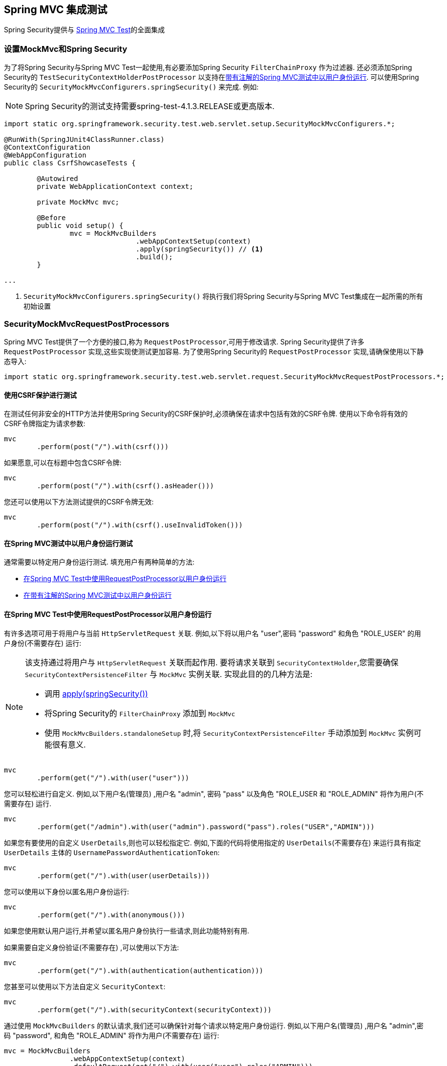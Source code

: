 
[[test-mockmvc]]
== Spring MVC 集成测试

Spring Security提供与 https://docs.spring.io/spring/docs/current/spring-framework-reference/html/testing.html#spring-mvc-test-framework[Spring MVC Test]的全面集成

[[test-mockmvc-setup]]
=== 设置MockMvc和Spring Security

为了将Spring Security与Spring MVC Test一起使用,有必要添加Spring Security `FilterChainProxy` 作为过滤器.  还必须添加Spring Security的 `TestSecurityContextHolderPostProcessor` 以支持在<<Running as a User in Spring MVC Test with Annotations,带有注解的Spring MVC测试中以用户身份运行>>.  可以使用Spring Security的 `SecurityMockMvcConfigurers.springSecurity()` 来完成.  例如:


NOTE: Spring Security的测试支持需要spring-test-4.1.3.RELEASE或更高版本.

[source,java]
----

import static org.springframework.security.test.web.servlet.setup.SecurityMockMvcConfigurers.*;

@RunWith(SpringJUnit4ClassRunner.class)
@ContextConfiguration
@WebAppConfiguration
public class CsrfShowcaseTests {

	@Autowired
	private WebApplicationContext context;

	private MockMvc mvc;

	@Before
	public void setup() {
		mvc = MockMvcBuilders
				.webAppContextSetup(context)
				.apply(springSecurity()) // <1>
				.build();
	}

...
----

<1> `SecurityMockMvcConfigurers.springSecurity()` 将执行我们将Spring Security与Spring MVC Test集成在一起所需的所有初始设置

[[test-mockmvc-smmrpp]]
=== SecurityMockMvcRequestPostProcessors

Spring MVC Test提供了一个方便的接口,称为 `RequestPostProcessor`,可用于修改请求.  Spring Security提供了许多 `RequestPostProcessor` 实现,这些实现使测试更加容易.  为了使用Spring Security的 `RequestPostProcessor` 实现,请确保使用以下静态导入:

[source,java]
----
import static org.springframework.security.test.web.servlet.request.SecurityMockMvcRequestPostProcessors.*;
----

[[test-mockmvc-csrf]]
==== 使用CSRF保护进行测试

在测试任何非安全的HTTP方法并使用Spring Security的CSRF保护时,必须确保在请求中包括有效的CSRF令牌. 使用以下命令将有效的CSRF令牌指定为请求参数:

[source,java]
----
mvc
	.perform(post("/").with(csrf()))
----

如果愿意,可以在标题中包含CSRF令牌:

[source,java]
----
mvc
	.perform(post("/").with(csrf().asHeader()))
----

您还可以使用以下方法测试提供的CSRF令牌无效:

[source,java]
----
mvc
	.perform(post("/").with(csrf().useInvalidToken()))
----

[[test-mockmvc-securitycontextholder]]
==== 在Spring MVC测试中以用户身份运行测试

通常需要以特定用户身份运行测试.  填充用户有两种简单的方法:

* <<Running as a User in Spring MVC Test with RequestPostProcessor,在Spring MVC Test中使用RequestPostProcessor以用户身份运行 >>
* <<Running as a User in Spring MVC Test with Annotations,在带有注解的Spring MVC测试中以用户身份运行>>

[[test-mockmvc-securitycontextholder-rpp]]
==== 在Spring MVC Test中使用RequestPostProcessor以用户身份运行

有许多选项可用于将用户与当前 `HttpServletRequest` 关联. 例如,以下将以用户名 "user",密码 "password" 和角色 "ROLE_USER" 的用户身份(不需要存在) 运行:

[NOTE]
====
该支持通过将用户与 `HttpServletRequest` 关联而起作用.  要将请求关联到 `SecurityContextHolder`,您需要确保 `SecurityContextPersistenceFilter` 与 `MockMvc` 实例关联.  实现此目的的几种方法是:

* 调用 <<test-mockmvc-setup,apply(springSecurity())>>
* 将Spring Security的 `FilterChainProxy` 添加到 `MockMvc`
* 使用 `MockMvcBuilders.standaloneSetup` 时,将 `SecurityContextPersistenceFilter` 手动添加到 `MockMvc` 实例可能很有意义.
====

[source,java]
----
mvc
	.perform(get("/").with(user("user")))
----

您可以轻松进行自定义. 例如,以下用户名(管理员) ,用户名 "admin", 密码 "pass" 以及角色 "ROLE_USER 和 "ROLE_ADMIN" 将作为用户(不需要存在) 运行.

[source,java]
----
mvc
	.perform(get("/admin").with(user("admin").password("pass").roles("USER","ADMIN")))
----

如果您有要使用的自定义 `UserDetails`,则也可以轻松指定它.  例如,下面的代码将使用指定的 `UserDetails`(不需要存在) 来运行具有指定 `UserDetails` 主体的 `UsernamePasswordAuthenticationToken`:

[source,java]
----
mvc
	.perform(get("/").with(user(userDetails)))
----

您可以使用以下身份以匿名用户身份运行:

[source,java]
----
mvc
	.perform(get("/").with(anonymous()))
----

如果您使用默认用户运行,并希望以匿名用户身份执行一些请求,则此功能特别有用.

如果需要自定义身份验证(不需要存在) ,可以使用以下方法:

[source,java]
----
mvc
	.perform(get("/").with(authentication(authentication)))
----

您甚至可以使用以下方法自定义 `SecurityContext`:

[source,java]
----
mvc
	.perform(get("/").with(securityContext(securityContext)))
----

通过使用 ``MockMvcBuilders`` 的默认请求,我们还可以确保针对每个请求以特定用户身份运行.  例如,以下用户名(管理员) ,用户名 "admin",密码 "password", 和角色 "ROLE_ADMIN" 将作为用户(不需要存在) 运行:

[source,java]
----
mvc = MockMvcBuilders
		.webAppContextSetup(context)
		.defaultRequest(get("/").with(user("user").roles("ADMIN")))
		.apply(springSecurity())
		.build();
----

如果发现您在许多测试中使用的是同一用户,建议将用户移至某个方法. 例如,您可以在自己的名为 `CustomSecurityMockMvcRequestPostProcessors` 的类中指定以下内容:

[source,java]
----
public static RequestPostProcessor rob() {
	return user("rob").roles("ADMIN");
}
----

现在,您可以在 `SecurityMockMvcRequestPostProcessors` 上执行静态导入,并在测试中使用它:

[source,java]
----
import static sample.CustomSecurityMockMvcRequestPostProcessors.*;

...

mvc
	.perform(get("/").with(rob()))
----

===== 在带有注解的Spring MVC测试中以用户身份运行

除了使用 `RequestPostProcessor` 创建用户之外,还可以使用<<Testing Method Security,测试方法安全性>>所述的注解.  例如,以下将对具有用户名 "user",密码 "password" 和角色 "ROLE_USER" 的用户运行测试:

[source,java]
----
@Test
@WithMockUser
public void requestProtectedUrlWithUser() throws Exception {
mvc
		.perform(get("/"))
		...
}
----

或者,以下将使用用户名 "user",密码 "password" 和角色 "ROLE_ADMIN" 的用户运行测试:

[source,java]
----
@Test
@WithMockUser(roles="ADMIN")
public void requestProtectedUrlWithUser() throws Exception {
mvc
		.perform(get("/"))
		...
}
----

==== 测试HTTP基本身份验证

虽然始终可以使用HTTP Basic进行身份验证,但是记住标头名称,格式和对值进行编码有点繁琐.  现在,可以使用Spring Security的 `httpBasic` `RequestPostProcessor` 完成此操作.  例如,以下代码段:

[source,java]
----
mvc
	.perform(get("/").with(httpBasic("user","password")))
----

将通过确保在HTTP请求上填充以下标头,尝试使用HTTP Basic对用户名 "user" 和密码 "password" 进行身份验证:

[source,text]
----
Authorization: Basic dXNlcjpwYXNzd29yZA==
----

=== SecurityMockMvcRequestBuilders

Spring MVC Test还提供了一个 `RequestBuilder` 接口,该接口可用于创建测试中使用的 `MockHttpServletRequest`.  Spring Security提供了一些 `RequestBuilder` 实现,可用来简化测试.  为了使用Spring Security的 `RequestBuilder` 实现,请确保使用以下静态导入:

[source,java]
----
import static org.springframework.security.test.web.servlet.request.SecurityMockMvcRequestBuilders.*;
----

==== Testing Form Based Authentication

您可以使用Spring Security的测试支持轻松地创建一个请求,以测试基于表单的身份验证. 例如,以下代码将使用用户名 "user" ,密码 "password" 和有效的CSRF令牌向 "/login" 提交POST:

[source,java]
----
mvc
	.perform(formLogin())
----

定制请求很容易. 例如,以下代码将使用用户名 "admin",密码 "pass" 和有效的CSRF令牌向 "/auth" 提交POST:

[source,java]
----
mvc
	.perform(formLogin("/auth").user("admin").password("pass"))
----

我们还可以自定义包含用户名和密码的参数名称.  例如,这是上面的请求,已修改为包括HTTP参数  "u" 上的用户名和HTTP参数 "p" 上的密码.

[source,java]
----
mvc
	.perform(formLogin("/auth").user("u","admin").password("p","pass"))
----

[[testing-oidc-login]]
==== Testing OIDC Login

为了在OAuth 2.0客户端上发出经过身份验证的请求,您需要使用授权服务器模拟某种授权流程.
但是,Spring Security的OAuth 2.0 Client测试支持可以帮助删除大部分样板.

如果您的客户端使用OIDC进行身份验证,则可以使用  `oidcLogin()` `RequestPostProcessor`  来配置通过身份验证的用户的 `MockMvc` 请求.
其中最简单的如下所示:

[source,java]
----
mvc.perform(get("/endpoint").with(oidcLogin()));
----

要做的是创建一个模拟 `OidcUser`,并将其正确地通过任何身份验证API传递,以便它可用于您的控制器等等.
它包含一个模拟的 OidcUserInfo,一个模拟的 `OidcIdToken` 和一个模拟的 授权集合.
另外,与用户相关联的  <<testing-oauth2-client,a mock `OAuth2AuthorizedClient`>> 被注册到 `HttpSessionOAuth2AuthorizedClientRepository`.

默认情况下,用户信息没有声明,而id令牌具有 `sub` 声明,如下所示:

[source,json]
----
{
    "sub" : "user"
}
----

经过测试的结果 `OidcUser` 将通过以下方式通过:

[source,java]
----
assertThat(user.getIdToken().getTokenValue()).isEqualTo("id-token");
assertThat(user.getIdToken().getClaim("sub")).isEqualTo("user");
assertThat(user.getUserInfo().getClaims()).isEmpty();
GrantedAuthority authority = user.getAuthorities().iterator().next();
assertThat(authority.getAuthority()).isEqualTo("SCOPE_read");
----

当然可以配置这些值.

任何声明都可以使用其相应的方法进行配置:

[source,java]
----
mvc.perform(get("/endpoint")
        .with(oidcLogin()
                .idToken(idToken -> idToken.subject("my-subject"))
                .userInfo(info -> info.firstName("Rob"))));
----

[source,java]
----
mvc.perform(get("/endpoint")
        .with(oidcLogin().idToken(idToken -> idToken.claims(claims -> claims.remove("scope")))));
----


默认情况下, `oidcLogin()` 会添加  `SCOPE_read` `GrantedAuthority`.
但是,可以通过提供测试所需的 `GrantedAuthority` 实例列表来覆盖它:

[source,java]
----
mvc
    .perform(get("/endpoint")
        .with(oidcLogin().authorities(new SimpleGrantedAuthority("SCOPE_messages"))));
----

或者,您可以通过 `OidcUser` 的实例提供所有详细信息,如下所示:

[source,java]
----
mvc.perform(get("/endpoint")
        .with(oidcLogin().oidcUser(new MyOidcUser())));
----

[[testing-oauth2-login]]
==== Testing OAuth 2.0 Login

或者,如果您的客户端使用OAuth 2.0进行身份验证,但不使用OIDC进行身份验证,则可以使用  `oauth2Login()` `RequestPostProcessor`  与经过身份验证的用户一起配置 `MockMvc` 请求.  其中最简单的如下所示:

[source,java]
----
mvc.perform(get("/endpoint").with(oauth2Login()));
----

要做的就是创建一个模拟 `OAuth2User`,将其正确地通过任何身份验证API传递,以便控制器可以使用它,依此类推.  它包含一组模拟的属性和一组模拟的授权机构.  另外,与用户关联的模拟 <<testing-oauth2-client,a mock `OAuth2AuthorizedClient`>>  被注册到 `HttpSessionOAuth2AuthorizedClientRepository`.

默认情况下,属性集仅包含 `sub`:

[source,json]
----
{
  "sub" : "user"
}
----

经过测试的结果 `OAuth2User` 将通过以下方式通过:

[source,java]
----
assertThat(user.getClaim("sub")).isEqualTo("user");
GrantedAuthority authority = user.getAuthorities().iterator().next();
assertThat(authority.getAuthority()).isEqualTo("SCOPE_read");
----

当然可以配置这些值.

可以通过基础 `Map` 配置任何声明:

[source,java]
----
mvc.perform(get("/endpoint")
        .with(oauth2Login()
                .attributes(attrs -> attrs.put("sub", "my-subject"))));
----

[source,java]
----
mvc.perform(get("/endpoint")
        .with(oauth2Login()
                .attributes(attrs -> attrs.remove("some_claim"))));
----

默认情况下, `oauth2User()`  添加一个 `SCOPE_read` `GrantedAuthority`.  但是,可以通过提供测试所需的 `GrantedAuthority` 实例列表来覆盖此方法:

[source,java]
----
mvc
    .perform(get("/endpoint")
        .with(oauth2Login().authorities(new SimpleGrantedAuthority("SCOPE_messages"))));
----

或者,您可以通过 `OAuth2User` 实例提供所有详细信息,如下所示:

[source,java]
----
mvc.perform(get("/endpoint")
        .with(oauth2Login().oauth2User(new MyOAuth2User())));
----

[[testing-oauth2-client]]
==== Testing OAuth 2.0 Clients

与用户身份验证方式无关,例如在集成测试中,请求可能还需要其他OAuth 2.0令牌才能与资源服务器进行通信.

如果您需要在测试中表示OAuth 2.0客户端,则可以使用  `oauth2Client()` `RequestPostProcessor`  来配置具有授权客户端的 `MockMvc` 请求.  其中最简单的如下所示:

[source,java]
----
mvc.perform(get("/endpoint").with(oauth2Client()));
----

这将创建一个模拟 `OAuth2AuthorizedClient`,并将其正确地通过任何身份验证API传递.  它包含一个模拟 `ClientRegistration` 和关联的访问令牌.  它将在 `HttpSessionOAuth2AuthorizedClientRepository` 中注册此 `ClientRegistration` 和访问令牌.

默认情况下,访问令牌仅包含scope属性:

[source,json]
----
{
  "scope" : "read"
}
----

经过测试的结果 `OAuth2AuthorizedClient` 将通过以下方式通过:

[source,java]
----
assertThat(client.getClientRegistration().getRegistrationId()).isEqualTo("test");
assertThat(client.getAccessToken().getTokenValue()).isEqualTo("access-token");
assertThat(client.getPrincipalName()).isEqualTo("user");
----

当然,可以配置这些值.

可以通过 `ClientRegistration.Builder` 配置任何客户端详细信息,如下所示:

[source,java]
----
mvc.perform(get("/endpoint")
        .with(oauth2Client()
                .clientRegistration(client -> client.clientId("client-id"));
----

要提供相应的令牌,请像下面这样调用 `accessToken()`:

[source,java]
----
mvc.perform(get("/endpoint")
        .with(oauth2Client()
                .accessToken(new OAuth2AccessToken(BEARER, "my-value", issuedAt, expiresAt, scopes))));
----

===== `ClientRegistrationRepository` 和 `OAuth2AuthorizedClientRepository`

在许多情况下,您将需要提供注册ID,以便可以通过交换过滤器功能或  `@RegisteredOAuth2AuthorizedClient`  注解进行查找.  因此, `oauth2Client()` 附带了一种便捷方法:

[source,java]
----
mvc.perform(get("/endpoint").with(oauth2Client("facebook"));
----

但是,这并不知道您的应用程序的 `ClientRegistrationRepository`,因此调用它不会为您查找 "facebook" 客户端注册.

要通过 `ClientRegistrationRepository` 中的实际 `ClientRegistration` 配置测试,您可以执行以下操作:

[source,java]
----
@Autowired
ClientRegistrationRepository clientRegistrationRepository;

// ...

mvc.perform(get("/endpoint")
        .with(oauth2Client()
                .clientRegistration(this.clientRegistrationRepository.findByRegistrationId("facebook"))));
----

另外, `oauth2Client()` 不知道您应用程序的 `OAuth2AuthorizedClientRepository`,这是Spring Security用于解析 `@RegisteredOAuth2AuthorizedClient` 注解的内容.  为了使其在控制器中可用,您的应用将需要使用 `HttpSessionOAuth2AuthorizedClientRepository`,以便可以以线程安全的方式检索令牌.

您可以通过如下所示的测试配置将此配置与测试隔离:

[source,java]
----
@TestConfiguration
static class TestAuthorizedClientRepositoryConfig {
    @Bean
    OAuth2AuthorizedClientRepository authorizedClientRepository() {
        return new HttpSessionOAuth2AuthorizedClientRepository();
    }
}
----

[[testing-jwt]]
==== Testing JWT Authentication

为了在资源服务器上发出授权请求,您需要一个承载令牌.

如果为JWT配置了资源服务器,则这意味着需要对承载令牌进行签名,然后根据JWT规范进行编码.  所有这些都可能令人生畏,尤其是当这不是您的测试重点时.

幸运的是,您可以通过许多简单的方法来克服此难题,并使您的测试专注于授权而不是表示承载令牌.  现在我们来看其中两个:

===== `jwt() RequestPostProcessor`

第一种方法是通过 `RequestPostProcessor`.  其中最简单的如下所示:

[source,java]
----
mvc
    .perform(get("/endpoint").with(jwt()));
----

这将创建一个模拟的 `Jwt`,并将其正确地通过任何身份验证API传递,以便可用于您的授权机制进行验证.

默认情况下,它创建的 `JWT` 具有以下特征:

[source,json]
----
{
  "headers" : { "alg" : "none" },
  "claims" : {
    "sub" : "user",
    "scope" : "read"
  }
}
----

经过测试的结果 `Jwt` 将通过以下方式通过:

[source,java]
----
assertThat(jwt.getTokenValue()).isEqualTo("token");
assertThat(jwt.getHeaders().get("alg")).isEqualTo("none");
assertThat(jwt.getSubject()).isEqualTo("sub");
GrantedAuthority authority = jwt.getAuthorities().iterator().next();
assertThat(authority.getAuthority()).isEqualTo("read");
----

当然可以配置这些值.

可以使用其相应的方法配置任何标题或声明:

[source,java]
----
mvc
    .perform(get("/endpoint")
        .with(jwt().jwt(jwt -> jwt.header("kid", "one").claim("iss", "https://idp.example.org"))));
----

[source,java]
----
mvc
    .perform(get("/endpoint")
        .with(jwt().jwt(jwt -> jwt.claims(claims -> claims.remove("scope")))));
----

`scope` 和 `scp` claims 在这里的处理方式与它们在普通承载令牌请求中的处理方式相同.  但是,可以通过提供测试所需的 `GrantedAuthority` 实例列表来覆盖此方法:


[source,java]
----
mvc
    .perform(get("/endpoint")
        .with(jwt().authorities(new SimpleGrantedAuthority("SCOPE_messages"))));
----

或者,如果您有一个自定义的 `Jwt` to  `Collection<GrantedAuthority>` 转换器,则还可以使用它来导出权限:

[source,java]
----
mvc
    .perform(get("/endpoint")
        .with(jwt().authorities(new MyConverter())));
----

您还可以指定一个完整的 `Jwt`,为此 `{security-api-url}org/springframework/security/oauth2/jwt/Jwt.Builder.html[Jwt.Builder]` 非常方便:

[source,java]
----
Jwt jwt = Jwt.withTokenValue("token")
    .header("alg", "none")
    .claim("sub", "user")
    .claim("scope", "read");

mvc
    .perform(get("/endpoint")
        .with(jwt().jwt(jwt)));
----

===== `authentication()` `RequestPostProcessor`

第二种方法是通过使用  `authentication()` `RequestPostProcessor`.  本质上,您可以实例化自己的 `JwtAuthenticationToken` 并在测试中提供它,如下所示:

[source,java]
----
Jwt jwt = Jwt.withTokenValue("token")
    .header("alg", "none")
    .claim("sub", "user")
    .build();
Collection<GrantedAuthority> authorities = AuthorityUtils.createAuthorityList("SCOPE_read");
JwtAuthenticationToken token = new JwtAuthenticationToken(jwt, authorities);

mvc
    .perform(get("/endpoint")
        .with(authentication(token)));
----

请注意,作为替代方法,您还可以使用 `@MockBean` 注解来模拟 `JwtDecoder` bean本身.

[[testing-opaque-token]]
==== Testing Opaque Token Authentication

或者,如果您的资源服务器配置了不透明令牌,则这意味着该承载令牌需要向授权服务器注册并针对授权服务器进行验证.  这可能与创建签名的JWT一样分散注意力.

有两种简单的方法可以克服此难题,并使您的测试专注于授权而不是表示承载令牌.  让我们来看看:

===== `opaqueToken()` `RequestPostProcessor`

第一种方法是通过 `RequestPostProcessor`.  其中最简单的如下所示:

[source,java]
----
mvc.perform(get("/endpoint").with(opaqueToken()));
----

要做的就是创建一个模拟的 `OAuth2AuthenticatedPrincipal`,将其正确地通过任何身份验证API传递,以便您的授权机制可以对其进行验证.

默认情况下,它创建的属性集如下所示:

[source,json]
----
{
  "sub" : "user",
  "scope" : "read"
}
----

经过测试的结果 `OAuth2AuthenticatedPrincipal` 将通过以下方式通过:

[source,java]
----
assertThat(principal.getAttribute("sub")).isEqualTo("user");
GrantedAuthority authority = principal.getAuthorities().iterator().next();
assertThat(authority.getAuthority()).isEqualTo("SCOPE_read");
----

当然可以配置这些值.

可以通过基础 `Map` 来配置任何属性:

[source,java]
----
mvc.perform(get("/endpoint")
        .with(opaqueToken().attributes(attrs -> attrs
                .put("sub", "my-subject")
                .put("my-claim", "my-value"))));
----

[source,java]
----
mvc.perform(get("/endpoint")
        .with(opaqueToken().attributes(attrs -> attrs
                .remove("scope"))));
----

`scope`  属性的处理方式与普通承载令牌请求中的处理方式相同.  但是,可以通过提供测试所需的 `GrantedAuthority` 实例列表来覆盖此方法:

[source,java]
----
mvc.perform(get("/endpoint")
        .with(opaqueToken().authorities(new SimpleGrantedAuthority("SCOPE_messages"))));
----

或者,您可以通过 `OAuth2AuthenticatedPrincipal` 的实例提供所有详细信息,如下所示:

[source,java]
----
mvc.perform(get("/endpoint")
        .with(opaqueToken().principal(new MyAuthenticatedPrincipal())));
----

===== `authentication()` `RequestPostProcessor`

第二种方法是通过使用  `authentication()` `RequestPostProcessor`.  本质上,您可以实例化自己的 `BearerTokenAuthentication` 并在测试中提供它,如下所示:

[source,java]
----
Map<String, Object> attributes = Collections.singletonMap("sub", "user");
OAuth2AccessToken accessToken = new OAuth2AccessToken(BEARER, "token", null, null);
Collection<GrantedAuthority> authorities = AuthorityUtils.createAuthorityList("SCOPE_read");
OAuth2AuthenticatedPrincipal principal = new DefaultOAuth2AuthenticatedPrincipal(attributes, authorities);

BearerTokenAuthentication token = new BearerTokenAuthentication(attributes, accessToken, authorities);

mvc.perform(get("/endpoint")
        .with(authentication(token)));
----

请注意,作为替代方法,您还可以使用 `@MockBean` 注解来模拟 `OpaqueTokenIntrospector` bean本身.

[[test-logout]]
==== 测试注销

使用标准的Spring MVC测试相当简单,但您可以使用Spring Security的测试支持来简化测试注销.  例如,以下代码将使用有效的CSRF令牌向 "/logout" 提交POST:

[source,java]
----
mvc
	.perform(logout())
----

您还可以自定义要发布到的URL.  例如,下面的代码片段将使用有效的CSRF令牌向 "/signout" 提交POST:

[source,java]
----
mvc
	.perform(logout("/signout"))
----

=== SecurityMockMvcResultMatchers

有时希望对请求做出各种与安全性有关的断言.  为了满足这一需求,Spring Security Test支持实现了Spring MVC Test的 `ResultMatcher` 接口.  为了使用Spring Security的 `ResultMatcher` 实现,请确保使用以下静态导入:


[source,java]
----
import static org.springframework.security.test.web.servlet.response.SecurityMockMvcResultMatchers.*;
----

==== 未经身份验证的断言

有时断言没有与 `MockMvc` 调用的结果相关联的经过身份验证的用户可能很有价值.  例如,您可能要测试提交的用户名和密码无效,并验证没有用户通过身份验证.  您可以使用Spring Security的测试支持轻松地执行以下操作:

[source,java]
----
mvc
	.perform(formLogin().password("invalid"))
	.andExpect(unauthenticated());
----

==== 认证断言

通常,我们必须断言已通过身份验证的用户存在.  例如,我们可能要验证我们已成功验证.  我们可以使用以下代码片段来验证基于表单的登录是否成功:

[source,java]
----
mvc
	.perform(formLogin())
	.andExpect(authenticated());
----

如果我们想断言用户的角色,我们可以优化我们以前的代码,如下所示:

[source,java]
----
mvc
	.perform(formLogin().user("admin"))
	.andExpect(authenticated().withRoles("USER","ADMIN"));
----

或者,我们可以验证用户名:

[source,java]
----
mvc
	.perform(formLogin().user("admin"))
	.andExpect(authenticated().withUsername("admin"));
----

我们还可以结合以下断言:

[source,java]
----
mvc
	.perform(formLogin().user("admin").roles("USER","ADMIN"))
	.andExpect(authenticated().withUsername("admin"));
----

我们还可以对身份验证进行任意断言

[source,java]
----
mvc
	.perform(formLogin())
	.andExpect(authenticated().withAuthentication(auth ->
		assertThat(auth).isInstanceOf(UsernamePasswordAuthenticationToken.class)));
----
